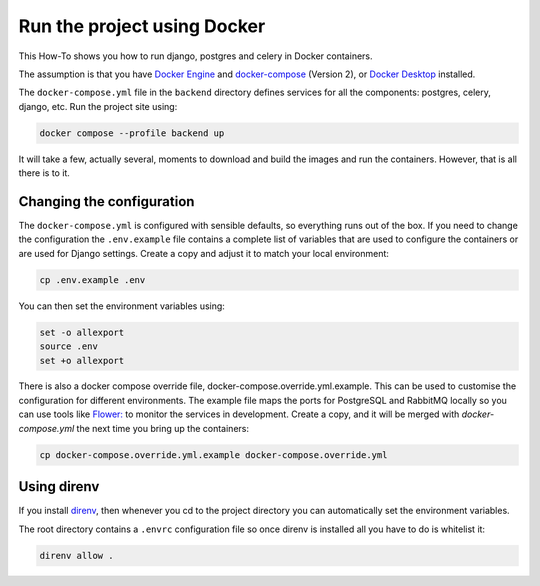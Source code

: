 ============================
Run the project using Docker
============================
This How-To shows you how to run django, postgres and celery in Docker
containers.

The assumption is that you have `Docker Engine <https://docs.docker.com/engine/>`_
and `docker-compose <https://github.com/docker/compose>`_ (Version 2), or
`Docker Desktop <https://docs.docker.com/desktop/>`_ installed.

The ``docker-compose.yml`` file in the ``backend`` directory defines services
for all the components: postgres, celery, django, etc. Run the project
site using:

..  code-block:: shell

    docker compose --profile backend up

It will take a few, actually several, moments to download and build the
images and run the containers. However, that is all there is to it.

Changing the configuration
--------------------------
The ``docker-compose.yml`` is configured with sensible defaults, so everything
runs out of the box. If you need to change the configuration the ``.env.example``
file contains a complete list of variables that are used to configure the
containers or are used for Django settings. Create a copy and adjust it to
match your local environment:

..  code-block:: shell

    cp .env.example .env

You can then set the environment variables using:

..  code-block:: shell

    set -o allexport
    source .env
    set +o allexport

There is also a docker compose override file, docker-compose.override.yml.example.
This can be used to customise the configuration for different environments. The
example file maps the ports for PostgreSQL and RabbitMQ locally so you can use
tools like `Flower: <https://flower.readthedocs.io/en/latest/>`_ to monitor the
services in development. Create a copy, and it will be merged with `docker-compose.yml`
the next time you bring up the containers:

..  code-block:: shell

    cp docker-compose.override.yml.example docker-compose.override.yml

Using direnv
------------
If you install `direnv <https://direnv.net/>`_, then whenever you cd to the project
directory you can automatically set the environment variables.

The root directory contains a ``.envrc`` configuration file so once direnv
is installed all you have to do is whitelist it:

..  code-block:: shell

    direnv allow .
